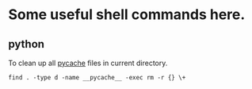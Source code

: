 
* Some useful shell commands here.



** python

To clean up all __pycache__ files in current directory.
#+begin_src shell
find . -type d -name __pycache__ -exec rm -r {} \+
#+end_src
